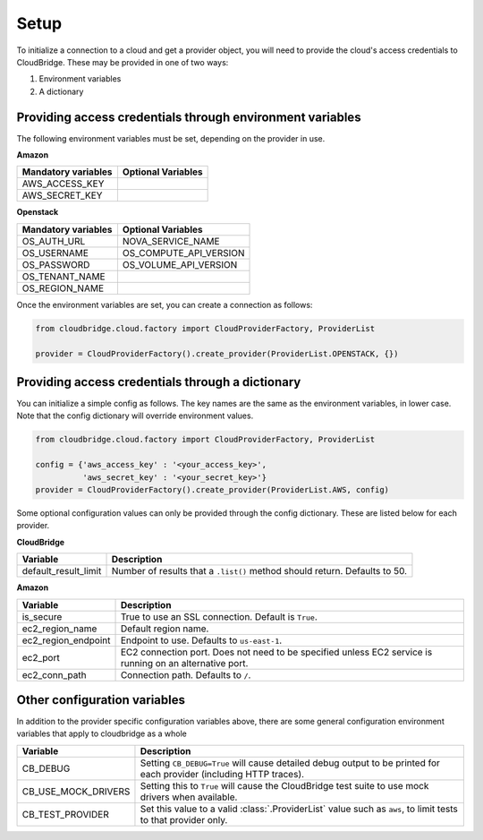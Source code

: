 Setup
-----
To initialize a connection to a cloud and get a provider object, you will
need to provide the cloud's access credentials to CloudBridge. These may
be provided in one of two ways:

1. Environment variables
2. A dictionary

Providing access credentials through environment variables
~~~~~~~~~~~~~~~~~~~~~~~~~~~~~~~~~~~~~~~~~~~~~~~~~~~~~~~~~~
The following environment variables must be set, depending on the provider in use.

**Amazon**

===================  ==================
Mandatory variables  Optional Variables
===================  ==================
AWS_ACCESS_KEY
AWS_SECRET_KEY
===================  ==================

**Openstack**

===================  ==================
Mandatory variables  Optional Variables
===================  ==================
OS_AUTH_URL			 NOVA_SERVICE_NAME
OS_USERNAME			 OS_COMPUTE_API_VERSION
OS_PASSWORD			 OS_VOLUME_API_VERSION
OS_TENANT_NAME
OS_REGION_NAME
===================  ==================


Once the environment variables are set, you can create a connection as follows:

.. code-block:: python

    from cloudbridge.cloud.factory import CloudProviderFactory, ProviderList

    provider = CloudProviderFactory().create_provider(ProviderList.OPENSTACK, {})


Providing access credentials through a dictionary
~~~~~~~~~~~~~~~~~~~~~~~~~~~~~~~~~~~~~~~~~~~~~~~~~
You can initialize a simple config as follows. The key names are the same
as the environment variables, in lower case. Note that the config dictionary
will override environment values.

.. code-block:: python

    from cloudbridge.cloud.factory import CloudProviderFactory, ProviderList

    config = {'aws_access_key' : '<your_access_key>',
              'aws_secret_key' : '<your_secret_key>'}
    provider = CloudProviderFactory().create_provider(ProviderList.AWS, config)

Some optional configuration values can only be provided through the config dictionary. These
are listed below for each provider.

**CloudBridge**

====================  ==================
Variable		      Description
====================  ==================
default_result_limit  Number of results that a ``.list()`` method should return. Defaults to 50.
====================  ==================


**Amazon**

====================  ==================
Variable		      Description
====================  ==================
is_secure             True to use an SSL connection. Default is ``True``.
ec2_region_name       Default region name.
ec2_region_endpoint   Endpoint to use. Defaults to ``us-east-1``.
ec2_port              EC2 connection port. Does not need to be specified unless EC2 service is running on an alternative port.
ec2_conn_path	      Connection path. Defaults to ``/``.
====================  ==================


Other configuration variables
~~~~~~~~~~~~~~~~~~~~~~~~~~~~~
In addition to the provider specific configuration variables above, there are
some general configuration environment variables that apply to cloudbridge as
a whole

====================  ==================
Variable		      Description
====================  ==================
CB_DEBUG              Setting ``CB_DEBUG=True`` will cause detailed debug output to be printed for each provider (including HTTP traces).
CB_USE_MOCK_DRIVERS   Setting this to ``True`` will cause the CloudBridge test suite to use mock drivers when available.
CB_TEST_PROVIDER      Set this value to a valid :class:`.ProviderList` value such as ``aws``, to limit tests to that provider only.
====================  ==================
